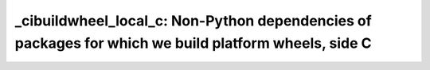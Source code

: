 _cibuildwheel_local_c: Non-Python dependencies of packages for which we build platform wheels, side C
=====================================================================================================
